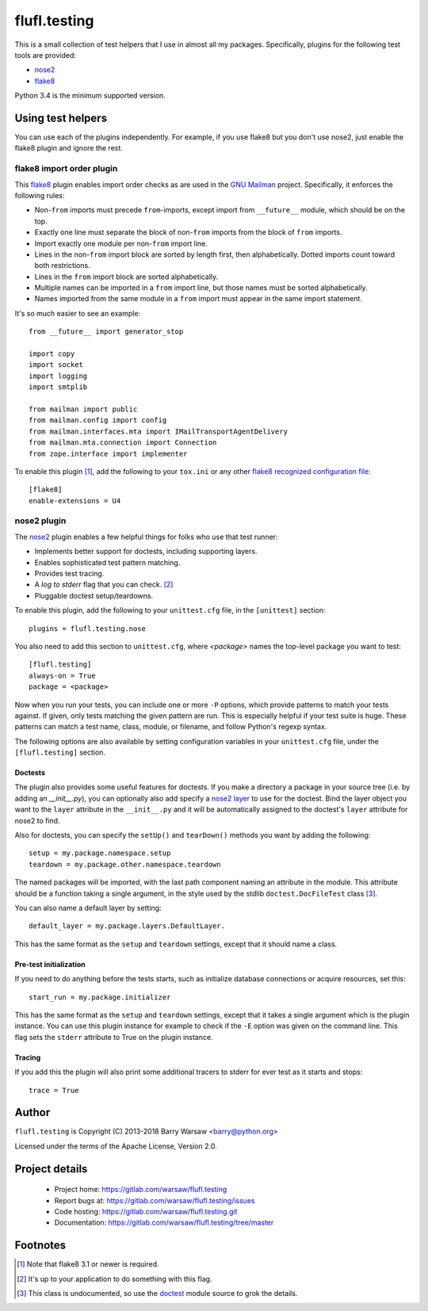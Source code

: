 ===============
 flufl.testing
===============

This is a small collection of test helpers that I use in almost all my
packages.  Specifically, plugins for the following test tools are provided:

* nose2_
* flake8_

Python 3.4 is the minimum supported version.


Using test helpers
==================

You can use each of the plugins independently.  For example, if you use flake8
but you don't use nose2, just enable the flake8 plugin and ignore the rest.


flake8 import order plugin
--------------------------

This flake8_ plugin enables import order checks as are used in the `GNU
Mailman`_ project.  Specifically, it enforces the following rules:

* Non-``from`` imports must precede ``from``-imports, except import from
  ``__future__`` module, which should be on the top.
* Exactly one line must separate the block of non-``from`` imports from the
  block of ``from`` imports.
* Import exactly one module per non-``from`` import line.
* Lines in the non-``from`` import block are sorted by length first, then
  alphabetically.  Dotted imports count toward both restrictions.
* Lines in the ``from`` import block are sorted alphabetically.
* Multiple names can be imported in a ``from`` import line, but those names
  must be sorted alphabetically.
* Names imported from the same module in a ``from`` import must appear in the
  same import statement.

It's so much easier to see an example::

    from __future__ import generator_stop

    import copy
    import socket
    import logging
    import smtplib

    from mailman import public
    from mailman.config import config
    from mailman.interfaces.mta import IMailTransportAgentDelivery
    from mailman.mta.connection import Connection
    from zope.interface import implementer

To enable this plugin [#]_, add the following to your ``tox.ini`` or any other
`flake8 recognized configuration file`_::

    [flake8]
    enable-extensions = U4


nose2 plugin
------------

The `nose2`_ plugin enables a few helpful things for folks who use that test
runner:

* Implements better support for doctests, including supporting layers.
* Enables sophisticated test pattern matching.
* Provides test tracing.
* A *log to stderr* flag that you can check. [#]_
* Pluggable doctest setup/teardowns.

To enable this plugin, add the following to your ``unittest.cfg`` file, in the
``[unittest]`` section::

    plugins = flufl.testing.nose

You also need to add this section to ``unittest.cfg``, where *<package>* names
the top-level package you want to test::

    [flufl.testing]
    always-on = True
    package = <package>

Now when you run your tests, you can include one or more ``-P`` options, which
provide patterns to match your tests against.  If given, only tests matching
the given pattern are run.  This is especially helpful if your test suite is
huge.  These patterns can match a test name, class, module, or filename, and
follow Python's regexp syntax.

The following options are also available by setting configuration variables in
your ``unittest.cfg`` file, under the ``[flufl.testing]`` section.


Doctests
~~~~~~~~

The plugin also provides some useful features for doctests.  If you make a
directory a package in your source tree (i.e. by adding an `__init__.py`), you
can optionally also add specify a `nose2 layer`_ to use for the doctest.  Bind
the layer object you want to the ``layer`` attribute in the ``__init__.py``
and it will be automatically assigned to the doctest's ``layer`` attribute for
nose2 to find.

Also for doctests, you can specify the ``setUp()`` and ``tearDown()`` methods
you want by adding the following::

    setup = my.package.namespace.setup
    teardown = my.package.other.namespace.teardown

The named packages will be imported, with the last path component naming an
attribute in the module.  This attribute should be a function taking a single
argument, in the style used by the stdlib ``doctest.DocFileTest`` class [#]_.

You can also name a default layer by setting::

    default_layer = my.package.layers.DefaultLayer.

This has the same format as the ``setup`` and ``teardown`` settings, except
that it should name a class.


Pre-test initialization
~~~~~~~~~~~~~~~~~~~~~~~

If you need to do anything before the tests starts, such as initialize
database connections or acquire resources, set this::

    start_run = my.package.initializer

This has the same format as the ``setup`` and ``teardown`` settings, except
that it takes a single argument which is the plugin instance.  You can use
this plugin instance for example to check if the ``-E`` option was given on
the command line.  This flag sets the ``stderr`` attribute to True on the
plugin instance.


Tracing
~~~~~~~

If you add this the plugin will also print some additional tracers to stderr
for ever test as it starts and stops::

    trace = True



Author
======

``flufl.testing`` is Copyright (C) 2013-2018 Barry Warsaw <barry@python.org>

Licensed under the terms of the Apache License, Version 2.0.


Project details
===============

 * Project home: https://gitlab.com/warsaw/flufl.testing
 * Report bugs at: https://gitlab.com/warsaw/flufl.testing/issues
 * Code hosting: https://gitlab.com/warsaw/flufl.testing.git
 * Documentation: https://gitlab.com/warsaw/flufl.testing/tree/master


Footnotes
=========

.. [#] Note that flake8 3.1 or newer is required.
.. [#] It's up to your application to do something with this flag.
.. [#] This class is undocumented, so use the doctest_ module source to grok
       the details.


.. _flake8: http://flake8.pycqa.org/en/latest/index.html
.. _`GNU Mailman`: http://www.list.org
.. _`flake8 recognized configuration file`: http://flake8.pycqa.org/en/latest/user/configuration.html
.. _nose2: http://nose2.readthedocs.io/en/latest/index.html
.. _`nose2 layer`: http://nose2.readthedocs.io/en/latest/plugins/layers.html
.. _doctest: https://docs.python.org/3/library/doctest.html
